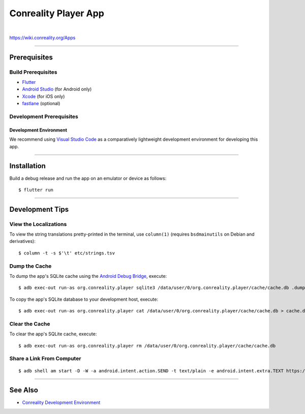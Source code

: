 *********************
Conreality Player App
*********************

.. image:: https://img.shields.io/badge/license-Public%20Domain-blue.svg
   :alt: Project license
   :target: https://unlicense.org

.. image:: https://img.shields.io/travis/conreality/conreality-player/master.svg
   :alt: Travis CI build status
   :target: https://travis-ci.org/conreality/conreality-player

|

https://wiki.conreality.org/Apps

----

Prerequisites
=============

Build Prerequisites
-------------------

- `Flutter <https://flutter.io/>`__

- `Android Studio <https://developer.android.com/studio/>`__
  (for Android only)

- `Xcode <https://developer.apple.com/xcode/>`__
  (for iOS only)

- `fastlane <https://fastlane.tools/>`__
  (optional)

Development Prerequisites
-------------------------

Development Environment
^^^^^^^^^^^^^^^^^^^^^^^

We recommend using `Visual Studio Code <https://code.visualstudio.com/>`__
as a comparatively lightweight development environment for developing this
app.

----

Installation
============

Build a debug release and run the app on an emulator or device as follows::

   $ flutter run

----

Development Tips
================

View the Localizations
----------------------

To view the string translations pretty-printed in the terminal, use
``column(1)`` (requires ``bsdmainutils`` on Debian and derivatives)::

   $ column -t -s $'\t' etc/strings.tsv

Dump the Cache
--------------

To dump the app's SQLite cache using the `Android Debug Bridge
<https://developer.android.com/studio/command-line/adb>`__, execute::

   $ adb exec-out run-as org.conreality.player sqlite3 /data/user/0/org.conreality.player/cache/cache.db .dump

To copy the app's SQLite database to your development host, execute::

   $ adb exec-out run-as org.conreality.player cat /data/user/0/org.conreality.player/cache/cache.db > cache.db

Clear the Cache
---------------

To clear the app's SQLite cache, execute::

   $ adb exec-out run-as org.conreality.player rm /data/user/0/org.conreality.player/cache/cache.db

Share a Link From Computer
--------------------------

::

   $ adb shell am start -D -W -a android.intent.action.SEND -t text/plain -e android.intent.extra.TEXT https://example.org

----

See Also
========

- `Conreality Development Environment
  <https://github.com/conreality/conreality-devbox>`__
